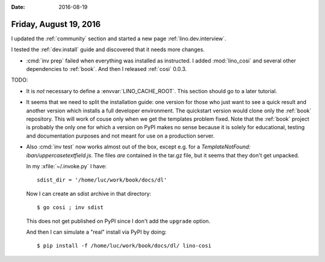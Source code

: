 :date: 2016-08-19

=======================
Friday, August 19, 2016
=======================

I updated the :ref:`community` section and started a new page
:ref:`lino.dev.interview`.

I tested the :ref:`dev.install` guide and discovered that it needs
more changes.


- :cmd:`inv prep` failed when everything was installed as
  instructed. I added :mod:`lino_cosi` and several other dependencies
  to :ref:`book`. And then I released :ref:`cosi` 0.0.3.

TODO:

- It is *not* necessary to define a :envvar:`LINO_CACHE_ROOT`. This
  section should go to a later tutorial.

- It seems that we need to split the installation guide: one version
  for those who just want to see a quick result and another version
  which installs a full developer environment. The quickstart version
  would clone only the :ref:`book` repository. This will work of couse
  only when we get the templates problem fixed. Note that the
  :ref:`book` project is probably the only one for which a version on
  PyPI makes no sense because it is solely for educational, testing
  and documentation purposes and not meant for use on a production
  server.

- Also :cmd:`inv test` now works almost out of the box, except
  e.g. for a `TemplateNotFound: iban/uppercasetextfield.js`. The files
  *are* contained in the tar.gz file, but it seems that they don't get
  unpacked.

  In my :xfile:`~/.invoke.py` I have::

    sdist_dir = '/home/luc/work/book/docs/dl'

  Now I can create an sdist archive in that directory::

    $ go cosi ; inv sdist

  This does not get published on PyPI since I don't add the
  ``upgrade`` option.

  And then I can simulate a "real" install via PyPI by doing::

    $ pip install -f /home/luc/work/book/docs/dl/ lino-cosi
    

    

